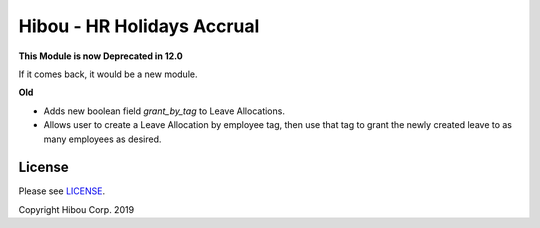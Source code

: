 ***************************
Hibou - HR Holidays Accrual
***************************

**This Module is now Deprecated in 12.0**

If it comes back, it would be a new module.


**Old**

* Adds new boolean field `grant_by_tag` to Leave Allocations.
* Allows user to create a Leave Allocation by employee tag, then use that tag to grant the newly created leave to as many employees as desired.

.. image:: https://user-images.githubusercontent.com/15882954/42062226-cf3ce23e-7ae1-11e8-96dc-43268c7b904c.png
    :alt: 'Equipment Detail'
    :width: 988
    :align: left




=======
License
=======

Please see `LICENSE <https://github.com/hibou-io/hibou-odoo-suite/blob/11.0/LICENSE>`_.

Copyright Hibou Corp. 2019